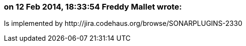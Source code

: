 === on 12 Feb 2014, 18:33:54 Freddy Mallet wrote:
Is implemented by \http://jira.codehaus.org/browse/SONARPLUGINS-2330

